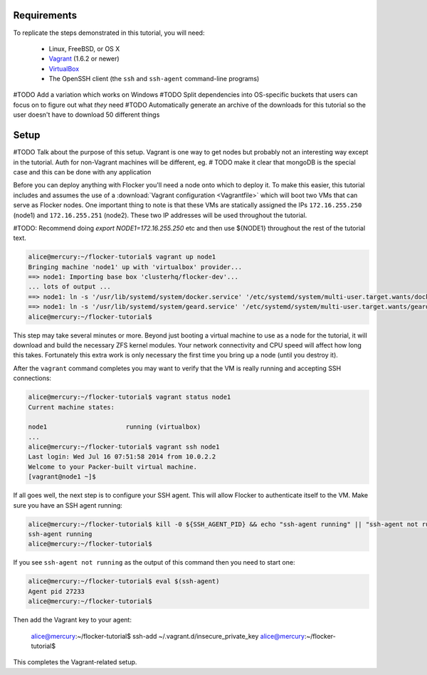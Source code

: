 Requirements
============

To replicate the steps demonstrated in this tutorial, you will need:

  * Linux, FreeBSD, or OS X
  * `Vagrant`_ (1.6.2 or newer)
  * `VirtualBox`_
  * The OpenSSH client (the ``ssh`` and ``ssh-agent`` command-line programs)

#TODO Add a variation which works on Windows
#TODO Split dependencies into OS-specific buckets that users can focus on to figure out what *they* need
#TODO Automatically generate an archive of the downloads for this tutorial so the user doesn't have to download 50 different things

.. _`Vagrant`: https://docs.vagrantup.com/
.. _`VirtualBox`: https://www.virtualbox.org/

Setup
=====

#TODO Talk about the purpose of this setup.  Vagrant is one way to get nodes but probably not an interesting way except in the tutorial.  Auth for non-Vagrant machines will be different, eg.
# TODO make it clear that mongoDB is the special case and this can be done with any application

Before you can deploy anything with Flocker you'll need a node onto which to deploy it.
To make this easier, this tutorial includes and assumes the use of a :download:`Vagrant configuration <Vagrantfile>` which will boot two VMs that can serve as Flocker nodes.
One important thing to note is that these VMs are statically assigned the IPs ``172.16.255.250`` (node1) and ``172.16.255.251`` (node2).
These two IP addresses will be used throughout the tutorial.

#TODO: Recommend doing `export NODE1=172.16.255.250` etc and then use ${NODE1} throughout the rest of the tutorial text.

.. code-block:: console

   alice@mercury:~/flocker-tutorial$ vagrant up node1
   Bringing machine 'node1' up with 'virtualbox' provider...
   ==> node1: Importing base box 'clusterhq/flocker-dev'...
   ... lots of output ...
   ==> node1: ln -s '/usr/lib/systemd/system/docker.service' '/etc/systemd/system/multi-user.target.wants/docker.service'
   ==> node1: ln -s '/usr/lib/systemd/system/geard.service' '/etc/systemd/system/multi-user.target.wants/geard.service'
   alice@mercury:~/flocker-tutorial$

This step may take several minutes or more.
Beyond just booting a virtual machine to use as a node for the tutorial, it will download and build the necessary ZFS kernel modules.
Your network connectivity and CPU speed will affect how long this takes.
Fortunately this extra work is only necessary the first time you bring up a node (until you destroy it).

After the ``vagrant`` command completes you may want to verify that the VM is really running and accepting SSH connections:

.. code-block:: console

   alice@mercury:~/flocker-tutorial$ vagrant status node1
   Current machine states:

   node1                     running (virtualbox)
   ...
   alice@mercury:~/flocker-tutorial$ vagrant ssh node1
   Last login: Wed Jul 16 07:51:58 2014 from 10.0.2.2
   Welcome to your Packer-built virtual machine.
   [vagrant@node1 ~]$

If all goes well, the next step is to configure your SSH agent.
This will allow Flocker to authenticate itself to the VM.
Make sure you have an SSH agent running:

.. code-block:: console

   alice@mercury:~/flocker-tutorial$ kill -0 ${SSH_AGENT_PID} && echo "ssh-agent running" || "ssh-agent not running"
   ssh-agent running
   alice@mercury:~/flocker-tutorial$

If you see ``ssh-agent not running`` as the output of this command then you need to start one:

.. code-block:: console

   alice@mercury:~/flocker-tutorial$ eval $(ssh-agent)
   Agent pid 27233
   alice@mercury:~/flocker-tutorial$

Then add the Vagrant key to your agent:

   alice@mercury:~/flocker-tutorial$ ssh-add ~/.vagrant.d/insecure_private_key
   alice@mercury:~/flocker-tutorial$

This completes the Vagrant-related setup.
